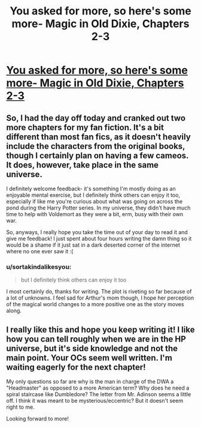 #+TITLE: You asked for more, so here's some more- Magic in Old Dixie, Chapters 2-3

* [[https://www.fanfiction.net/s/10192882/2/Magic-in-Old-Dixie][You asked for more, so here's some more- Magic in Old Dixie, Chapters 2-3]]
:PROPERTIES:
:Author: sir_nigel_loring
:Score: 7
:DateUnix: 1398383527.0
:DateShort: 2014-Apr-25
:FlairText: Promotion
:END:

** So, I had the day off today and cranked out two more chapters for my fan fiction. It's a bit different than most fan fics, as it doesn't heavily include the characters from the original books, though I certainly plan on having a few cameos. It does, however, take place in the same universe.

I definitely welcome feedback- it's something I'm mostly doing as an enjoyable mental exercise, but I definitely think others can enjoy it too, especially if like me you're curious about what was going on across the pond during the Harry Potter series. In my universe, they didn't have much time to help with Voldemort as they were a bit, erm, busy with their own war.

So, anyways, I really hope you take the time out of your day to read it and give me feedback! I just spent about four hours writing the damn thing so it would be a shame if it just sat in a dark deserted corner of the internet where no one ever saw it :(
:PROPERTIES:
:Author: sir_nigel_loring
:Score: 1
:DateUnix: 1398383973.0
:DateShort: 2014-Apr-25
:END:

*** u/sortakindalikesyou:
#+begin_quote
  but I definitely think others can enjoy it too
#+end_quote

I most certainly do, thanks for writing. The plot is riveting so far because of a lot of unknowns. I feel sad for Arthur's mom though, I hope her perception of the magical world changes to a more positive one as the story moves along.
:PROPERTIES:
:Author: sortakindalikesyou
:Score: 1
:DateUnix: 1398421533.0
:DateShort: 2014-Apr-25
:END:


** I really like this and hope you keep writing it! I like how you can tell roughly when we are in the HP universe, but it's side knowledge and not the main point. Your OCs seem well written. I'm waiting eagerly for the next chapter!

My only questions so far are why is the man in charge of the DWA a "Headmaster" as opposed to a more American term? Why does he need a spiral staircase like Dumbledore? The letter from Mr. Adinson seems a little off. I think it was meant to be mysterious/eccentric? But it doesn't seem right to me.

Looking forward to more!
:PROPERTIES:
:Author: boomberrybella
:Score: 1
:DateUnix: 1398452716.0
:DateShort: 2014-Apr-25
:END:
